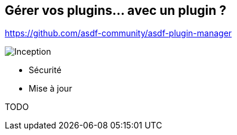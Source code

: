 == Gérer vos plugins... avec un plugin ?

https://github.com/asdf-community/asdf-plugin-manager

image::inception.webp[alt="Inception"]

[.notes]
****
- Sécurité
- Mise à jour
****

TODO

